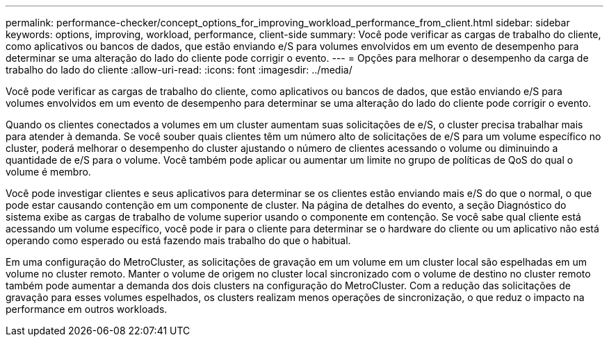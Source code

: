---
permalink: performance-checker/concept_options_for_improving_workload_performance_from_client.html 
sidebar: sidebar 
keywords: options, improving, workload, performance, client-side 
summary: Você pode verificar as cargas de trabalho do cliente, como aplicativos ou bancos de dados, que estão enviando e/S para volumes envolvidos em um evento de desempenho para determinar se uma alteração do lado do cliente pode corrigir o evento. 
---
= Opções para melhorar o desempenho da carga de trabalho do lado do cliente
:allow-uri-read: 
:icons: font
:imagesdir: ../media/


[role="lead"]
Você pode verificar as cargas de trabalho do cliente, como aplicativos ou bancos de dados, que estão enviando e/S para volumes envolvidos em um evento de desempenho para determinar se uma alteração do lado do cliente pode corrigir o evento.

Quando os clientes conectados a volumes em um cluster aumentam suas solicitações de e/S, o cluster precisa trabalhar mais para atender à demanda. Se você souber quais clientes têm um número alto de solicitações de e/S para um volume específico no cluster, poderá melhorar o desempenho do cluster ajustando o número de clientes acessando o volume ou diminuindo a quantidade de e/S para o volume. Você também pode aplicar ou aumentar um limite no grupo de políticas de QoS do qual o volume é membro.

Você pode investigar clientes e seus aplicativos para determinar se os clientes estão enviando mais e/S do que o normal, o que pode estar causando contenção em um componente de cluster. Na página de detalhes do evento, a seção Diagnóstico do sistema exibe as cargas de trabalho de volume superior usando o componente em contenção. Se você sabe qual cliente está acessando um volume específico, você pode ir para o cliente para determinar se o hardware do cliente ou um aplicativo não está operando como esperado ou está fazendo mais trabalho do que o habitual.

Em uma configuração do MetroCluster, as solicitações de gravação em um volume em um cluster local são espelhadas em um volume no cluster remoto. Manter o volume de origem no cluster local sincronizado com o volume de destino no cluster remoto também pode aumentar a demanda dos dois clusters na configuração do MetroCluster. Com a redução das solicitações de gravação para esses volumes espelhados, os clusters realizam menos operações de sincronização, o que reduz o impacto na performance em outros workloads.

